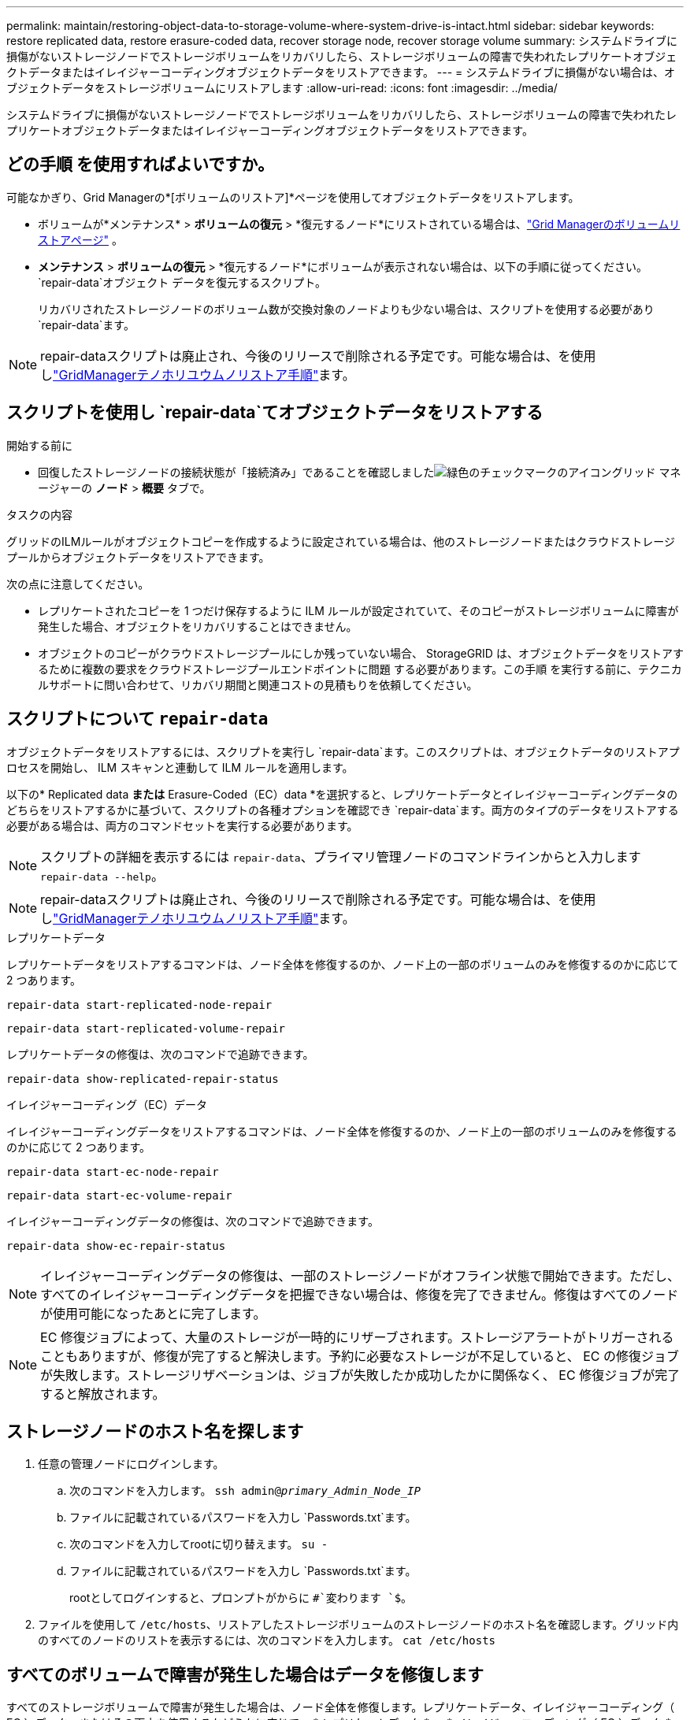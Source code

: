 ---
permalink: maintain/restoring-object-data-to-storage-volume-where-system-drive-is-intact.html 
sidebar: sidebar 
keywords: restore replicated data, restore erasure-coded data, recover storage node, recover storage volume 
summary: システムドライブに損傷がないストレージノードでストレージボリュームをリカバリしたら、ストレージボリュームの障害で失われたレプリケートオブジェクトデータまたはイレイジャーコーディングオブジェクトデータをリストアできます。 
---
= システムドライブに損傷がない場合は、オブジェクトデータをストレージボリュームにリストアします
:allow-uri-read: 
:icons: font
:imagesdir: ../media/


[role="lead"]
システムドライブに損傷がないストレージノードでストレージボリュームをリカバリしたら、ストレージボリュームの障害で失われたレプリケートオブジェクトデータまたはイレイジャーコーディングオブジェクトデータをリストアできます。



== どの手順 を使用すればよいですか。

可能なかぎり、Grid Managerの*[ボリュームのリストア]*ページを使用してオブジェクトデータをリストアします。

* ボリュームが*メンテナンス* > *ボリュームの復元* > *復元するノード*にリストされている場合は、link:../maintain/restoring-volume.html["Grid Managerのボリュームリストアページ"] 。
* *メンテナンス* > *ボリュームの復元* > *復元するノード*にボリュームが表示されない場合は、以下の手順に従ってください。 `repair-data`オブジェクト データを復元するスクリプト。
+
リカバリされたストレージノードのボリューム数が交換対象のノードよりも少ない場合は、スクリプトを使用する必要があり `repair-data`ます。




NOTE: repair-dataスクリプトは廃止され、今後のリリースで削除される予定です。可能な場合は、を使用しlink:../maintain/restoring-volume.html["GridManagerテノホリユウムノリストア手順"]ます。



== スクリプトを使用し `repair-data`てオブジェクトデータをリストアする

.開始する前に
* 回復したストレージノードの接続状態が「接続済み」であることを確認しましたimage:../media/icon_alert_green_checkmark.png["緑色のチェックマークのアイコン"]グリッド マネージャーの *ノード* > *概要* タブで。


.タスクの内容
グリッドのILMルールがオブジェクトコピーを作成するように設定されている場合は、他のストレージノードまたはクラウドストレージプールからオブジェクトデータをリストアできます。

次の点に注意してください。

* レプリケートされたコピーを 1 つだけ保存するように ILM ルールが設定されていて、そのコピーがストレージボリュームに障害が発生した場合、オブジェクトをリカバリすることはできません。
* オブジェクトのコピーがクラウドストレージプールにしか残っていない場合、 StorageGRID は、オブジェクトデータをリストアするために複数の要求をクラウドストレージプールエンドポイントに問題 する必要があります。この手順 を実行する前に、テクニカルサポートに問い合わせて、リカバリ期間と関連コストの見積もりを依頼してください。




== スクリプトについて `repair-data`

オブジェクトデータをリストアするには、スクリプトを実行し `repair-data`ます。このスクリプトは、オブジェクトデータのリストアプロセスを開始し、 ILM スキャンと連動して ILM ルールを適用します。

以下の* Replicated data *または* Erasure-Coded（EC）data *を選択すると、レプリケートデータとイレイジャーコーディングデータのどちらをリストアするかに基づいて、スクリプトの各種オプションを確認でき `repair-data`ます。両方のタイプのデータをリストアする必要がある場合は、両方のコマンドセットを実行する必要があります。


NOTE: スクリプトの詳細を表示するには `repair-data`、プライマリ管理ノードのコマンドラインからと入力します `repair-data --help`。


NOTE: repair-dataスクリプトは廃止され、今後のリリースで削除される予定です。可能な場合は、を使用しlink:../maintain/restoring-volume.html["GridManagerテノホリユウムノリストア手順"]ます。

[role="tabbed-block"]
====
.レプリケートデータ
--
レプリケートデータをリストアするコマンドは、ノード全体を修復するのか、ノード上の一部のボリュームのみを修復するのかに応じて 2 つあります。

`repair-data start-replicated-node-repair`

`repair-data start-replicated-volume-repair`

レプリケートデータの修復は、次のコマンドで追跡できます。

`repair-data show-replicated-repair-status`

--
.イレイジャーコーディング（EC）データ
--
イレイジャーコーディングデータをリストアするコマンドは、ノード全体を修復するのか、ノード上の一部のボリュームのみを修復するのかに応じて 2 つあります。

`repair-data start-ec-node-repair`

`repair-data start-ec-volume-repair`

イレイジャーコーディングデータの修復は、次のコマンドで追跡できます。

`repair-data show-ec-repair-status`


NOTE: イレイジャーコーディングデータの修復は、一部のストレージノードがオフライン状態で開始できます。ただし、すべてのイレイジャーコーディングデータを把握できない場合は、修復を完了できません。修復はすべてのノードが使用可能になったあとに完了します。


NOTE: EC 修復ジョブによって、大量のストレージが一時的にリザーブされます。ストレージアラートがトリガーされることもありますが、修復が完了すると解決します。予約に必要なストレージが不足していると、 EC の修復ジョブが失敗します。ストレージリザベーションは、ジョブが失敗したか成功したかに関係なく、 EC 修復ジョブが完了すると解放されます。

--
====


== ストレージノードのホスト名を探します

. 任意の管理ノードにログインします。
+
.. 次のコマンドを入力します。 `ssh admin@_primary_Admin_Node_IP_`
.. ファイルに記載されているパスワードを入力し `Passwords.txt`ます。
.. 次のコマンドを入力してrootに切り替えます。 `su -`
.. ファイルに記載されているパスワードを入力し `Passwords.txt`ます。
+
rootとしてログインすると、プロンプトがからに `#`変わります `$`。



. ファイルを使用して `/etc/hosts`、リストアしたストレージボリュームのストレージノードのホスト名を確認します。グリッド内のすべてのノードのリストを表示するには、次のコマンドを入力します。 `cat /etc/hosts`




== すべてのボリュームで障害が発生した場合はデータを修復します

すべてのストレージボリュームで障害が発生した場合は、ノード全体を修復します。レプリケートデータ、イレイジャーコーディング（ EC ）データ、またはその両方を使用するかどうかに応じて、 * レプリケートデータ * 、 * イレイジャーコーディング（ EC ）データ * 、またはその両方の手順を実行します。

一部のボリュームだけで障害が発生した場合は、に進みます<<一部のボリュームのみで障害が発生した場合はデータを修復します>>。


NOTE: 複数のノードに対して同時に処理を実行することはできません `repair-data`。複数のノードをリカバリする場合は、テクニカルサポートにお問い合わせください。

[role="tabbed-block"]
====
.レプリケートデータ
--
グリッドにレプリケートデータが含まれている場合は、コマンドにオプションを指定して `--nodes`使用し `repair-data start-replicated-node-repair`、ストレージノード全体を修復します。 `--nodes`はホスト名（システム名）です。

次のコマンドは、 SG-DC-SN3 というストレージノードにあるレプリケートデータを修復します。

`repair-data start-replicated-node-repair --nodes SG-DC-SN3`


NOTE: オブジェクト データが復元されるときに、 StorageGRIDシステムが複製されたオブジェクト データを見つけられない場合は、*オブジェクト損失* アラートがトリガーされます。システム全体のストレージ ノードでアラートがトリガーされる可能性があります。損失の原因と回復が可能かどうかを判断する必要があります。見るlink:../troubleshoot/investigating-potentially-lost-objects.html["紛失した可能性のある物品を調査する"] 。

--
.イレイジャーコーディング（EC）データ
--
グリッドにイレイジャーコーディングデータがある場合は、コマンドでオプションを指定して `--nodes`使用し `repair-data start-ec-node-repair`、ストレージノード全体を修復します。 `--nodes`はホスト名（システム名）です。

次のコマンドは、 SG-DC-SN3 というストレージノードにあるイレイジャーコーディングデータを修復します。

`repair-data start-ec-node-repair --nodes SG-DC-SN3`

この処理を識別する `repair_data`一意のが返され `repair ID`ます。処理の進捗状況と結果を追跡する場合に `repair_data`使用し `repair ID`ます。リカバリプロセスが完了しても、それ以外のフィードバックは返されません。

イレイジャーコーディングデータの修復は、一部のストレージノードがオフライン状態で開始できます。修復はすべてのノードが使用可能になったあとに完了します。

--
====


== 一部のボリュームのみで障害が発生した場合はデータを修復します

一部のボリュームだけで障害が発生した場合は、影響を受けたボリュームを修復します。レプリケートデータ、イレイジャーコーディング（ EC ）データ、またはその両方を使用するかどうかに応じて、 * レプリケートデータ * 、 * イレイジャーコーディング（ EC ）データ * 、またはその両方の手順を実行します。

すべてのボリュームで障害が発生した場合は、に進みます<<すべてのボリュームで障害が発生した場合はデータを修復します>>。

ボリューム ID を 16 進数で入力します。たとえば、 `0000`は最初のボリューム、 `000F`は16番目のボリュームです。1つのボリューム、一連のボリューム、または連続していない複数のボリュームを指定できます。

すべてのボリュームが同じストレージノードにある必要があります。複数のストレージノードのボリュームをリストアする必要がある場合は、テクニカルサポートにお問い合わせください。

[role="tabbed-block"]
====
.レプリケートデータ
--
グリッドにレプリケートデータがある場合は、 `start-replicated-volume-repair`コマンドでオプションを指定し `--nodes`てノードを特定します（ `--nodes`はノードのホスト名）。次に、次の例に示すように、または `--volume-range`オプションを追加し `--volumes`ます。

*単一ボリューム*：このコマンドは、SG-DC-SN3というストレージノード上のボリュームにレプリケートデータをリストアし `0002`ます。

`repair-data start-replicated-volume-repair --nodes SG-DC-SN3 --volumes 0002`

*ボリュームの範囲*：このコマンドは、SG-DC-SN3というストレージノードのに `0009`含まれるすべてのボリュームにレプリケートデータをリストアし `0003`ます。

`repair-data start-replicated-volume-repair --nodes SG-DC-SN3 --volume-range 0003,0009`

*複数のボリュームが連続していません*：このコマンドは、レプリケートされたデータをボリューム、および `0005` `0008`SG-DC-SN3というストレージノードにリストアし `0001`ます。

`repair-data start-replicated-volume-repair --nodes SG-DC-SN3 --volumes 0001,0005,0008`


NOTE: オブジェクトデータのリストア時に、StorageGRID システムがレプリケートされたオブジェクトデータを見つけられない場合は、* Objects lost *アラートがトリガーされます。システム全体のストレージノードでアラートがトリガーされることがあります。アラートの概要 と推奨される対処方法をメモして、損失の原因 を特定し、リカバリが可能かどうかを判断します。

--
.イレイジャーコーディング（EC）データ
--
グリッドにイレイジャーコーディングデータがある場合は、コマンドにオプションを指定し `--nodes`て実行し `start-ec-volume-repair`ます（ `--nodes`はノードのホスト名）。次に、次の例に示すように、または `--volume-range`オプションを追加し `--volumes`ます。

*単一ボリューム*：このコマンドは、SG-DC-SN3というストレージノードのボリュームにイレイジャーコーディングデータをリストアし `0007`ます。

`repair-data start-ec-volume-repair --nodes SG-DC-SN3 --volumes 0007`

*ボリュームの範囲*：このコマンドは、 `0006`SG-DC-SN3というストレージノードの範囲内のすべてのボリュームにイレイジャーコーディングデータをリストアします `0004`。

`repair-data start-ec-volume-repair --nodes SG-DC-SN3 --volume-range 0004,0006`

*複数のボリュームが連続していません*：このコマンドは、イレイジャーコーディングデータをボリューム、および `000C` `000E`SG-DC-SN3というストレージノードにリストアし `000A`ます。

`repair-data start-ec-volume-repair --nodes SG-DC-SN3 --volumes 000A,000C,000E`

 `repair-data`この処理を識別する `repair_data`一意のが返され `repair ID`ます。処理の進捗状況と結果を追跡する場合に `repair_data`使用し `repair ID`ます。リカバリプロセスが完了しても、それ以外のフィードバックは返されません。


NOTE: イレイジャーコーディングデータの修復は、一部のストレージノードがオフライン状態で開始できます。修復はすべてのノードが使用可能になったあとに完了します。

--
====


== 修理を監視する

* レプリケートデータ * 、 * イレイジャーコーディング（ EC ）データ * 、またはその両方を使用しているかどうかに基づいて、修復ジョブのステータスを監視します。

実行中のボリュームリストアジョブのステータスを監視し、で完了したリストアジョブの履歴を表示することもできますlink:../maintain/restoring-volume.html["Grid Manager"]。

[role="tabbed-block"]
====
.レプリケートデータ
--
* レプリケートされた修復の完了率を推定するには、repair-dataコマンドにオプションを追加し `show-replicated-repair-status`ます。
+
`repair-data show-replicated-repair-status`

* 修理が完了しているかどうかを確認するには、次
+
.. *ノード* > *_修復中のストレージノード_* > *ILM* を選択します。
.. 「評価」セクションの属性を確認します。修理が完了すると、 *Awaiting - All * 属性は 0 個のオブジェクトを示します。


* 修理を詳細に監視するには、次の手順を実行します。
+
.. *ノード*を選択します。
.. *_grid name_*>*ilm * を選択します。
.. ILM キュー グラフの上にカーソルを置くと、*スキャン レート (オブジェクト/秒)* 属性の値が表示されます。これは、グリッド内のオブジェクトがスキャンされ、ILM のキューに入れられるレートです。
.. ILM キュー セクションで、次の属性を確認します。
+
*** * Scan Period - Estimated *：ILMによるすべてのオブジェクトのフルスキャンが完了するまでの推定時間。
+
完全スキャンでは、すべてのオブジェクトに ILM が適用されていることが保証されません。

*** *試行された修復*: 高リスクと見なされる複製されたデータに対して試行されたオブジェクト修復操作の合計数。高リスク オブジェクトとは、ILM ポリシーによって指定されているか、コピーの損失の結果として、コピーが 1 つ残っているオブジェクトのことです。このカウントは、ストレージ ノードが高リスクのオブジェクトの修復を試みるたびに増加します。グリッドが混雑している場合は、リスクの高い ILM 修復が優先されます。
+
修復後にレプリケーションが失敗した場合、同じオブジェクトの修復が再度増加する可能性があります。 + これらの属性は、ストレージ ノード ボリュームのリカバリの進行状況を監視するときに役立ちます。修復の試行回数の増加が止まり、完全スキャンが完了した場合、修復は完了したと考えられます。



.. あるいは、Prometheusクエリを送信して `storagegrid_ilm_scan_period_estimated_minutes`そして `storagegrid_ilm_repairs_attempted`。




--
.イレイジャーコーディング（EC）データ
--
イレイジャーコーディングデータの修復を監視し、失敗した可能性のある要求を再試行するには、次の手順を実行します。

. イレイジャーコーディングデータの修復ステータスを確認します。
+
** 現在のジョブの完了までの推定時間と完了率を表示するには、[サポート] > [ツール] > [メトリック] を選択します。次に、Grafana セクションで *EC 概要* を選択します。  *グリッド EC ジョブの完了推定時間*ダッシュボードと*グリッド EC ジョブの完了率*ダッシュボードを確認します。
** 特定の処理のステータスを表示するには、次のコマンドを使用し `repair-data`ます。
+
`repair-data show-ec-repair-status --repair-id repair ID`

** すべての修復処理を表示するには、次のコマンドを使用します
+
`repair-data show-ec-repair-status`

+
出力には、以前に実行されていた修復と現在実行中の修復の情報などが表示され `repair ID`ます。



. 失敗した修復処理が出力された場合は、オプションを使用し `--repair-id`て修復を再試行します。
+
次のコマンドは、修復ID 6949309319275667690を使用して、障害が発生したノードの修復を再試行します。

+
`repair-data start-ec-node-repair --repair-id 6949309319275667690`

+
次のコマンドは、修復ID 6949309319275667690を使用して、障害が発生したボリュームの修復を再試行します。

+
`repair-data start-ec-volume-repair --repair-id 6949309319275667690`



--
====